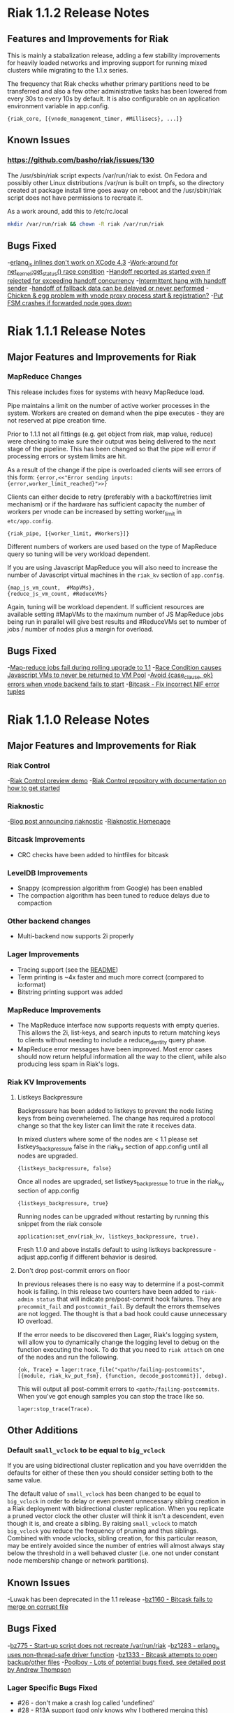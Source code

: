 * Riak 1.1.2 Release Notes
** Features and Improvements for Riak

This is mainly a stabalization release, adding a few stability improvements
for heavily loaded networks and improving support for running mixed clusters
while migrating to the 1.1.x series.

The frequency that Riak checks whether primary partitions need to be transferred
and also a few other administrative tasks has been lowered from every 30s to
every 10s by default.  It is also configurable on an application environment
variable in app.config.

#+BEGIN_SRC erlangB
  {riak_core, [{vnode_management_timer, #Millisecs}, ...]}
#+END_SRC

** Known Issues

*** [[https://github.com/basho/riak/issues/130][https://github.com/basho/riak/issues/130]]

The /usr/sbin/riak script expects /var/run/riak to exist.  On Fedora and possibly
other Linux distributions /var/run is built on tmpfs, so the directory created
at package install time goes away on reboot and the /usr/sbin/riak script does not
have permissions to recreate it.

As a work around, add this to /etc/rc.local
#+BEGIN_SRC sh
mkdir /var/run/riak && chown -R riak /var/run/riak
#+END_SRC


** Bugs Fixed

-[[https://github.com/basho/erlang_js/issues/18][erlang_js inlines don't work on XCode 4.3]]
-[[https://github.com/basho/riak_sysmon/issues/5][Work-around for net_kernel:get_status() race condition]]
-[[https://github.com/basho/riak_core/issues/152][Handoff reported as started even if rejected for exceeding handoff concurrency]]
-[[https://github.com/basho/riak_core/issues/153][Intermittent hang with handoff sender]]
-[[https://github.com/basho/riak_core/issues/154][handoff of fallback data can be delayed or never performed]]
-[[https://github.com/basho/riak_core/issues/155][Chicken & egg problem with vnode proxy process start & registration?]]
-[[https://github.com/basho/riak_kv/issues/300][Put FSM crashes if forwarded node goes down]]

* Riak 1.1.1 Release Notes
** Major Features and Improvements for Riak
*** MapReduce Changes
This release includes fixes for systems with heavy MapReduce load.

Pipe maintains a limit on the number of active worker processes in the system.
Workers are created on demand when the pipe executes - they are not reserved
at pipe creation time.

Prior to 1.1.1 not all fittings (e.g. get object from riak, map value, reduce)
were checking to make sure their output was being delivered to the next stage
of the pipeline.  This has been changed so that the pipe will error if
processing errors or system limits are hit.

As a result of the change if the pipe is overloaded clients will see errors of this form:
={error,<<"Error sending inputs: {error,worker_limit_reached}">>}=

Clients can either decide to retry (preferably with a backoff/retries limit
mechanism) or if the hardware has sufficient capacity the number of workers
per vnode can be increased by setting worker_limit in =etc/app.config=.

={riak_pipe, [{worker_limit, #Workers}]}=

Different numbers of workers are used based on the type of MapReduce query so
tuning will be very workload dependent.

If you are using Javascript MapReduce you will also need to increase the number of
Javascript virtual machines in the =riak_kv= section of =app.config=.

#+BEGIN_SRC erlangB
            {map_js_vm_count,  #MapVMs},
            {reduce_js_vm_count, #ReduceVMs}
#+END_SRC

Again, tuning will be workload dependent.  If sufficient resources are available
setting #MapVMs to the maximum number of JS MapReduce jobs being run in parallel
will give best results and #ReduceVMs set to number of jobs / number of nodes plus
a margin for overload.

** Bugs Fixed
-[[https://github.com/basho/riak_core/issues/144][Map-reduce jobs fail during rolling upgrade to 1.1]]
-[[https://github.com/basho/riak_kv/issues/287][Race Condition causes Javascript VMs to never be returned to VM Pool]]
-[[https://issues.basho.com/show_bug.cgi?id=1258][Avoid {case_clause, ok} errors when vnode backend fails to start]]
-[[https://github.com/basho/bitcask/issues/39][Bitcask - Fix incorrect NIF error tuples]]

* Riak 1.1.0 Release Notes
** Major Features and Improvements for Riak
*** Riak Control
-[[http://basho.com/blog/technical/2012/01/30/Riak-in-Production-at-Posterous-Riak-Control-Preview/][Riak Control preview demo]]
-[[https://github.com/basho/riak_control][Riak Control repository with documentation on how to get started]]
*** Riaknostic
-[[http://basho.com/blog/technical/2011/12/15/announcing-riaknostic/][Blog post announcing riaknostic]]
-[[http://riaknostic.basho.com/][Riaknostic Homepage]]
*** Bitcask Improvements
- CRC checks have been added to hintfiles for bitcask
*** LevelDB Improvements
- Snappy (compression algorithm from Google) has been enabled
- The compaction algorithm has been tuned to reduce delays due to compaction
*** Other backend changes
- Multi-backend now supports 2i properly
*** Lager Improvements
- Tracing support (see the [[https://github.com/basho/lager/blob/master/README.org][README]])
- Term printing is ~4x faster and much more correct (compared to io:format)
- Bitstring printing support was added
*** MapReduce Improvements
- The MapReduce interface now supports requests with empty queries. This allows the 2i, list-keys, and search inputs to return matching keys to clients without needing to include a reduce_identity query phase.
- MapReduce error messages have been improved.  Most error cases should now return helpful information all the way to the client, while also producing less spam in Riak's logs.
*** Riak KV Improvements
**** Listkeys Backpressure

Backpressure has been added to listkeys to prevent the node listing keys from being
overwhelemed.  The change has required a protocol change so that the key lister
can limit the rate it receives data.

In mixed clusters where some of the nodes are < 1.1 please set listkeys_backpressure
false in the riak_kv section of app.config until all nodes are upgraded.

={listkeys_backpressure, false}=

Once all nodes are upgraded, set listkeys_backpressue to true in the riak_kv section of app.config

={listkeys_backpressure, true}=

Running nodes can be upgraded without restarting by running this snippet from
the riak console

=application:set_env(riak_kv, listkeys_backpressure, true).=

Fresh 1.1.0 and above installs default to using listkeys backpressure - adjust app.config if
different behavior is desired.

**** Don't drop post-commit errors on floor

In previous releases there is no easy way to determine if a
post-commit hook is failing.  In this release two counters have been
added to =riak-admin status= that will indicate pre/post-commit hook
failures.  They are =precommit_fail= and =postcommit_fail=.  By
default the errors themselves are not logged.  The thought is that a
bad hook could cause unnecessary IO overload.

If the error needs to be discovered then Lager, Riak's logging system,
will allow you to dynamically change the logging level to debug on the
function executing the hook.  To do that you need to =riak attach= on
one of the nodes and run the following.

={ok, Trace} = lager:trace_file("<path>/failing-postcommits", [{module, riak_kv_put_fsm}, {function, decode_postcommit}], debug).=

This will output all post-commit errors to
=<path>/failing-postcommits=.  When you've got enough samples you can
stop the trace like so.

=lager:stop_trace(Trace).=

** Other Additions
*** Default =small_vclock= to be equal to =big_vclock=

If you are using bidirectional cluster replication and you have
overridden the defaults for either of these then you should consider
setting both to the same value.

The default value of =small_vclock= has been changed to be equal to
=big_vclock= in order to delay or even prevent unnecessary sibling
creation in a Riak deployment with bidirectional cluster replication.
When you replicate a pruned vector clock the other cluster will think
it isn't a descendent, even though it is, and create a sibling.  By
raising =small_vclock= to match =big_vclock= you reduce the frequency
of pruning and thus siblings.  Combined with vnode vclocks, sibling
creation, for this particular reason, may be entirely avoided since
the number of entries will almost always stay below the threshold in a
well behaved cluster (i.e. one not under constant node membership
change or network partitions).
** Known Issues
-Luwak has been deprecated in the 1.1 release
-[[https://issues.basho.com/show_bug.cgi?id=1160][bz1160 - Bitcask fails to merge on corrupt file]]
** Bugs Fixed
-[[https://issues.basho.com/show_bug.cgi?id=775][bz775 - Start-up script does not recreate /var/run/riak]]
-[[https://issues.basho.com/show_bug.cgi?id=1283][bz1283 - erlang_js uses non-thread-safe driver function]]
-[[https://issues.basho.com/show_bug.cgi?id=1333][bz1333 - Bitcask attempts to open backup/other files]]
-[[http://basho.com/blog/technical/2012/01/27/Quick-Checking-Poolboy-for-Fun-and-Profit/][Poolboy - Lots of potential bugs fixed, see detailed post by Andrew Thompson]]
*** Lager Specific Bugs Fixed
- #26 - don't make a crash log called 'undefined'
- #28 - R13A support (god only knows why I bothered merging this)
- #29 - Don't unnecessarily quote atoms
- #31 - Better crash reports for proc_lib processes
- #33 - Don't assume supervisor children are named with atoms
- #35 - Support printing bitstrings (binaries with trailing bits)
- #37 - Don't generate dynamic atoms

